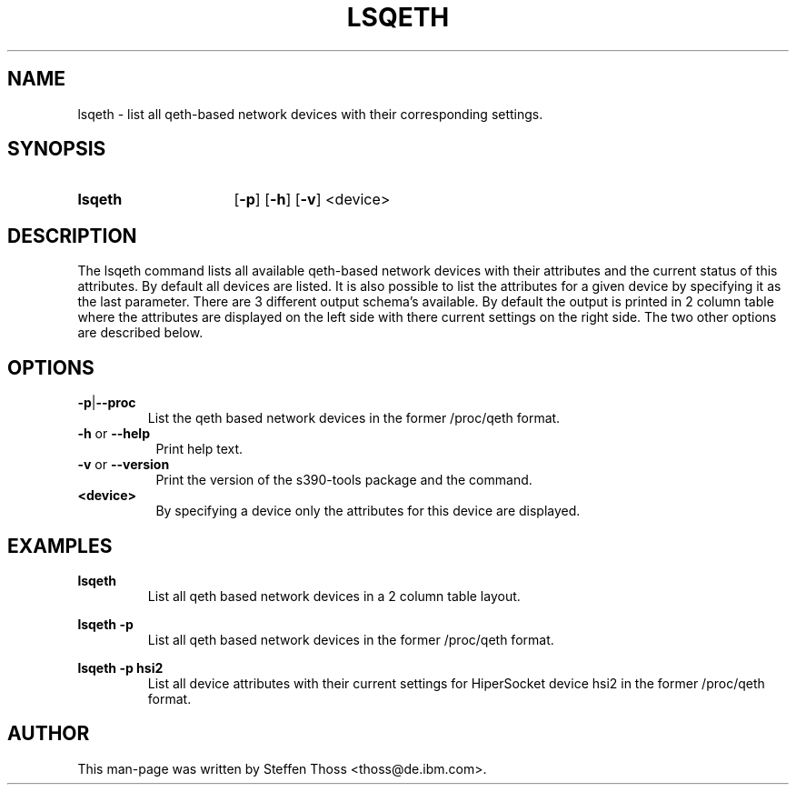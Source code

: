 .TH LSQETH 8 "Apr 2006" "s390-tools"

.SH NAME
lsqeth \- list all qeth-based network devices with their corresponding
settings.

.SH SYNOPSIS
.TP 16
.B lsqeth
.RB [ -p ]
.RB [ -h ]
.RB [ -v ]
.RB <device>

.SH DESCRIPTION
The lsqeth command lists all available qeth-based network devices with
their attributes and the current status of this attributes. By default all devices 
are listed. It is also possible to list the attributes for a given device by
specifying it as the last parameter.
There are 3 different output schema's available. By default the output is printed in
2 column table where the attributes are displayed on the left side with
there current settings on the right side. The two other options are described
below.



.SH OPTIONS


.TP
.BR -p | --proc
List the qeth based network devices in the former /proc/qeth format. 

.TP 8
\fB-h\fR or \fB--help\fR
Print help text.

.TP 8
\fB-v\fR or \fB--version\fR
Print the version of the s390-tools package and the command.

.TP
\fB<device>\fR 
By specifying a device only the attributes for this device are displayed.

.SH EXAMPLES
\fBlsqeth\fR
.RS
List all qeth based network devices in a 2 column table layout.
.RE

\fBlsqeth -p\fR
.RS
List all qeth based network devices in the former /proc/qeth format.
.RE

\fBlsqeth -p hsi2\fR
.RS
List all device attributes with their current settings for HiperSocket
device hsi2 in the former /proc/qeth format.
.RE

.SH AUTHOR
.nf
This man-page was written by Steffen Thoss <thoss@de.ibm.com>.
.fi
